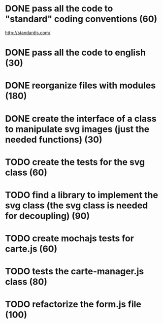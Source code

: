 * DONE pass all the code to "standard" coding conventions (60)
  CLOSED: [2016-11-14 lun. 23:08]
  http://standardjs.com/
* DONE pass all the code to english (30)
  CLOSED: [2016-11-16 mer. 22:21]
* DONE reorganize files with modules (180)
  CLOSED: [2016-11-23 mer. 06:49]
* DONE create the interface of a class to manipulate svg images (just the needed functions) (30)
  CLOSED: [2016-12-31 sam. 02:19]
* TODO create the tests for the svg class (60)
* TODO find a library to implement the svg class (the svg class is needed for decoupling) (90)
* TODO create mochajs tests for carte.js (60)
* TODO tests the carte-manager.js class (80)
* TODO refactorize the form.js file (100)

